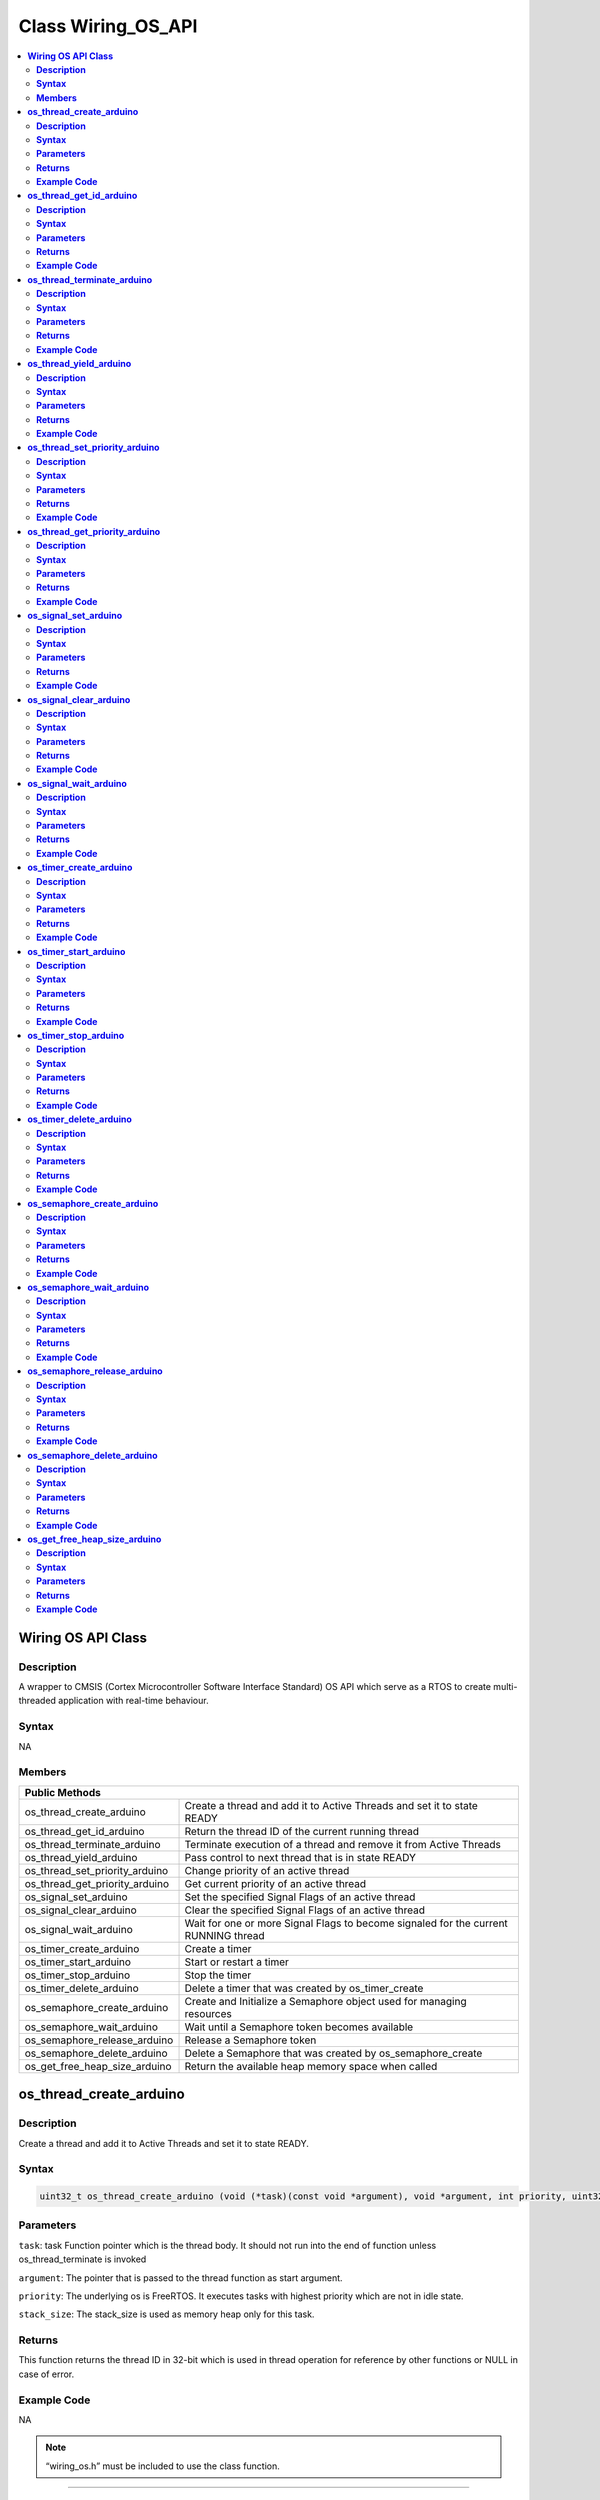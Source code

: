 Class Wiring_OS_API
===================

.. contents::
  :local:
  :depth: 2

**Wiring OS API Class**
-----------------------

**Description**
~~~~~~~~~~~~~~~

A wrapper to CMSIS (Cortex Microcontroller Software Interface Standard) OS API which serve as a RTOS to create multi-threaded application with real-time behaviour.

**Syntax**
~~~~~~~~~~

NA

**Members**
~~~~~~~~~~~

+--------------------------------+------------------------------------+
| **Public Methods**                                                  |
+================================+====================================+
| os_thread_create_arduino       | Create a thread and add it to      |
|                                | Active Threads and set it to state |
|                                | READY                              |
+--------------------------------+------------------------------------+
| os_thread_get_id_arduino       | Return the thread ID of the        |
|                                | current running thread             |
+--------------------------------+------------------------------------+
| os_thread_terminate_arduino    | Terminate execution of a thread    |
|                                | and remove it from Active Threads  |
+--------------------------------+------------------------------------+
| os_thread_yield_arduino        | Pass control to next thread that   |
|                                | is in state READY                  |
+--------------------------------+------------------------------------+
| os_thread_set_priority_arduino | Change priority of an active       |
|                                | thread                             |
+--------------------------------+------------------------------------+
| os_thread_get_priority_arduino | Get current priority of an active  |
|                                | thread                             |
+--------------------------------+------------------------------------+
| os_signal_set_arduino          | Set the specified Signal Flags of  |
|                                | an active thread                   |
+--------------------------------+------------------------------------+
| os_signal_clear_arduino        | Clear the specified Signal Flags   |
|                                | of an active thread                |
+--------------------------------+------------------------------------+
| os_signal_wait_arduino         | Wait for one or more Signal Flags  |
|                                | to become signaled for the current |
|                                | RUNNING thread                     |
+--------------------------------+------------------------------------+
| os_timer_create_arduino        | Create a timer                     |
+--------------------------------+------------------------------------+
| os_timer_start_arduino         | Start or restart a timer           |
+--------------------------------+------------------------------------+
| os_timer_stop_arduino          | Stop the timer                     |
+--------------------------------+------------------------------------+
| os_timer_delete_arduino        | Delete a timer that was created by |
|                                | os_timer_create                    |
+--------------------------------+------------------------------------+
| os_semaphore_create_arduino    | Create and Initialize a Semaphore  |
|                                | object used for managing resources |
+--------------------------------+------------------------------------+
| os_semaphore_wait_arduino      | Wait until a Semaphore token       |
|                                | becomes available                  |
+--------------------------------+------------------------------------+
| os_semaphore_release_arduino   | Release a Semaphore token          |
+--------------------------------+------------------------------------+
| os_semaphore_delete_arduino    | Delete a Semaphore that was        |
|                                | created by os_semaphore_create     |
+--------------------------------+------------------------------------+
| os_get_free_heap_size_arduino  | Return the available heap memory   |
|                                | space when called                  |
+--------------------------------+------------------------------------+

**os_thread_create_arduino**
----------------------------

**Description**
~~~~~~~~~~~~~~~

Create a thread and add it to Active Threads and set it to state READY.

**Syntax**
~~~~~~~~~~

.. code-block:: c++

  uint32_t os_thread_create_arduino (void (*task)(const void *argument), void *argument, int priority, uint32_t stack_size);

**Parameters**
~~~~~~~~~~~~~~

``task``: task Function pointer which is the thread body. It should not run into the end of function unless os_thread_terminate is invoked

``argument``: The pointer that is passed to the thread function as start argument.

``priority``: The underlying os is FreeRTOS. It executes tasks with highest priority which are not in idle state.

``stack_size``: The stack_size is used as memory heap only for this task.

**Returns**
~~~~~~~~~~~

This function returns the thread ID in 32-bit which is used in thread operation for reference by other functions or NULL in case of error.

**Example Code**
~~~~~~~~~~~~~~~~

NA

.. note :: “wiring_os.h” must be included to use the class function.

------------------------------------

**os_thread_get_id_arduino**
----------------------------

**Description**
~~~~~~~~~~~~~~~

Get the thread ID of the current running thread.

**Syntax**
~~~~~~~~~~

.. code-block:: c++

  uint32_t os_thread_get_id_arduino (void);

**Parameters**
~~~~~~~~~~~~~~

NA

**Returns**
~~~~~~~~~~~

This function returns current thread id in 32-bit which calls os_thread_get_id_arduino.

**Example Code**
~~~~~~~~~~~~~~~~

NA

.. note :: “wiring_os.h” must be included to use the class function.

---------------------------------------

**os_thread_terminate_arduino**
-------------------------------

**Description**
~~~~~~~~~~~~~~~

Terminate execution of a thread and remove it from Active Threads.

**Syntax**
~~~~~~~~~~

.. code-block:: c++

  uint32_t os_thread_terminate_arduino (uint32_t thread_id);

**Parameters**
~~~~~~~~~~~~~~

``thread_id``: Terminate the thread with specific thread_id

**Returns**
~~~~~~~~~~~

This function returns the os_status code.

**Example Code**
~~~~~~~~~~~~~~~~

NA

.. important :: Thread should not end without terminate first.

.. note :: “wiring_os.h” must be included to use the class function.

------------------------------------

**os_thread_yield_arduino**
---------------------------

**Description**
~~~~~~~~~~~~~~~
Pass control to next thread that is in READY state

**Syntax**
~~~~~~~~~~

.. code-block:: c++

  uint32_t os_thread_yield_arduino (void);

**Parameters**
~~~~~~~~~~~~~~

NA

**Returns**
~~~~~~~~~~~

This function returns the os_status code.

**Example Code**
~~~~~~~~~~~~~~~~

NA

.. important :: The smallest execution unit by default is one millisecond. When a thread with a lower priority wants to instantly give execution rights to a thread with a higher priority rather than waiting for the current 1 millisecond to expire, calling os_thread yield can transfer execution rights to the OS's idle task and determine which thread will execute next.

.. note :: “wiring_os.h” must be included to use the class function.

-----------------------------------------

**os_thread_set_priority_arduino**
----------------------------------

**Description**
~~~~~~~~~~~~~~~

Change priority of an active thread.

**Syntax**
~~~~~~~~~~

.. code-block:: c++

  uint32_t os_thread_set_priority_arduino (uint32_t thread_id, int priority);

**Parameters**
~~~~~~~~~~~~~~

``thread_id``: Thread ID identifies the thread (pointer to a thread control block). 

``priority``: The updated priority


**Returns**
~~~~~~~~~~~

This function returns os_status code.

**Example Code**
~~~~~~~~~~~~~~~~

NA

.. note :: “wiring_os.h” must be included to use the class function.

--------------------------------------

**os_thread_get_priority_arduino**
----------------------------------

**Description**
~~~~~~~~~~~~~~~

Get current priority of an active thread.

**Syntax**
~~~~~~~~~~

.. code-block:: c++

  uint32_t os_thread_get_priority_arduino (uint32_t thread_id);

**Parameters**
~~~~~~~~~~~~~~

``thread_id``: The target thread with the thread id to be searched

**Returns**
~~~~~~~~~~~

This function returns os_priority.

**Example Code**
~~~~~~~~~~~~~~~~

NA

.. note :: “wiring_os.h” must be included to use the class function.

------------------------------

**os_signal_set_arduino**
-------------------------

**Description**
~~~~~~~~~~~~~~~

Set the specified Signal Flags of an active thread.

**Syntax**
~~~~~~~~~~

.. code-block:: c++

  int32_t os_signal_set_arduino (uint32_t thread_id, int32_t signals);

**Parameters**
~~~~~~~~~~~~~~

``thread_id``: Thread ID obtained by os_thread_create_arduino or 

``os_thread_get_id_arduino.signals``: The signal flags of the thread that should be set.

**Returns**
~~~~~~~~~~~

This function returns previous signal flags of the specified thread or 0x80000000 in case of incorrect parameters.

**Example Code**
~~~~~~~~~~~~~~~~

NA

.. note :: “wiring_os.h” must be included to use the class function.

------------------------------------

**os_signal_clear_arduino**
---------------------------

**Description**
~~~~~~~~~~~~~~~

Clear the specified Signal Flags of an active thread.

**Syntax**
~~~~~~~~~~

.. code-block:: c++

  int32_t os_signal_clear_arduino (uint32_t thread_id, int32_t signals);

**Parameters**
~~~~~~~~~~~~~~

``thread_id``: Clear signal to a thread with the thread_id

``signals``: The signal flags of the thread that shall be cleared.

**Returns**
~~~~~~~~~~~

This function returns previous signal flags of the specified thread or 0x80000000 in case of incorrect parameters.

**Example Code**
~~~~~~~~~~~~~~~~

NA

.. note :: “wiring_os.h” must be included to use the class function.

----------------------------------

**os_signal_wait_arduino**
--------------------------

**Description**
~~~~~~~~~~~~~~~

Wait for one or more Signal Flags to become signalled for the current RUNNING thread.

**Syntax**
~~~~~~~~~~

.. code-block:: c++

  os_event_t os_signal_wait_arduino (int32_t signals, uint32_t millisec);

**Parameters**
~~~~~~~~~~~~~~

``signals``: the signals to be wait

``millisec``: the timeout value if no signal comes in (in ms). (Acceptable range: 0 - 0xFFFFFFFF, 0 indicates no timeout, 0xFFFFFFFF indicates infinite timeout)


**Returns**
~~~~~~~~~~~

This function returns event flag information or error code.

**Example Code**
~~~~~~~~~~~~~~~~

NA

.. note :: “wiring_os.h” must be included to use the class function.

---------------------------------

**os_timer_create_arduino**
---------------------------

**Description**
~~~~~~~~~~~~~~~

Create a timer.

**Syntax**
~~~~~~~~~~

.. code-block:: c++

  uint32_t os_timer_create_arduino (void (*callback)(void const *argument), uint8_t isPeriodic, void *argument);

**Parameters**
~~~~~~~~~~~~~~

``callback``: The function to be invoke when timer timeout

``isPeriodic``: OS_TIMER_ONCE or OS_TIMER_PERIODIC

``argument``: The argument that is brought into callback function

**Returns**
~~~~~~~~~~~

This function returns the timer id.

**Example Code**
~~~~~~~~~~~~~~~~

NA

.. note :: “wiring_os.h” must be included to use the class function.

-------------------------------

**os_timer_start_arduino**
--------------------------

**Description**
~~~~~~~~~~~~~~~

Start or restart a timer.

**Syntax**
~~~~~~~~~~

.. code-block:: c++

  uint32_t os_timer_start_arduino (uint32_t timer_id, uint32_t millisec);

**Parameters**
~~~~~~~~~~~~~~

``timer_id``: The timer id obtained from os_timer_create

``millisec``: The delay after timer starts (in ms) (Acceptable range: 0 - 0xFFFFFFFF, 0 indicates no timeout, 0xFFFFFFFF indicates infinite timeout)


**Returns**
~~~~~~~~~~~

This function returns os_status code.

**Example Code**
~~~~~~~~~~~~~~~~

NA

.. note :: “wiring_os.h” must be included to use the class function.

-----------------------------

**os_timer_stop_arduino**
-------------------------

**Description**
~~~~~~~~~~~~~~~

Stop the timer.

**Syntax**
~~~~~~~~~~

.. code-block:: c++

  uint32_t os_timer_stop_arduino (uint32_t timer_id);

**Parameters**
~~~~~~~~~~~~~~

``timer_id``: The timer id obtained from os_timer_create

**Returns**
~~~~~~~~~~~

This function returns os_status code.

**Example Code**
~~~~~~~~~~~~~~~~

NA

.. note :: “wiring_os.h” must be included to use the class function.

**os_timer_delete_arduino**
---------------------------

**Description**
~~~~~~~~~~~~~~~

Delete a timer that was created by “os_timer_create_arduino”.

**Syntax**
~~~~~~~~~~

.. code-block:: c++

  uint32_t os_timer_delete_arduino(uint32_t timer_id);

**Parameters**
~~~~~~~~~~~~~~

``timer_id``: The timer id obtained from os_timer_create

**Returns**
~~~~~~~~~~~

This function returns os_status code.

**Example Code**
~~~~~~~~~~~~~~~~

NA

.. note :: “wiring_os.h” must be included to use the class function.

--------------------------------

**os_semaphore_create_arduino**
-------------------------------

**Description**
~~~~~~~~~~~~~~~

Create and initialize a Semaphore object used for managing resources.

**Syntax**
~~~~~~~~~~

.. code-block:: c++

  uint32_t os_semaphore_create_arduino (int32_t count);

**Parameters**
~~~~~~~~~~~~~~

``count``: The number of available resources

**Returns**
~~~~~~~~~~~

This function returns semaphore ID.

**Example Code**
~~~~~~~~~~~~~~~~

NA

.. note :: “wiring_os.h” must be included to use the class function.

-------------------------------

**os_semaphore_wait_arduino**
-----------------------------

**Description**
~~~~~~~~~~~~~~~

Wait until a Semaphore token becomes available.

**Syntax**
~~~~~~~~~~

.. code-block:: c++

  int32_t os_semaphore_wait_arduino (uint32_t semaphore_id, uint32_t millisec);

**Parameters**
~~~~~~~~~~~~~~

``semaphore_id``: semaphore id obtained from os_semaphore_create

``millisec``: timeout value (in ms). (Acceptable range: 0 - 0xFFFFFFFF, 0 indicates no timeout, 0xFFFFFFFF indicates infinite timeout)


**Returns**
~~~~~~~~~~~

This function returns “1” if “os_semaphoe_wait_arduino” gets the available semaphore token, otherwise returns “0”.

**Example Code**
~~~~~~~~~~~~~~~~

NA

.. note :: “wiring_os.h” must be included to use the class function.

----------------------------------

**os_semaphore_release_arduino**
--------------------------------

**Description**
~~~~~~~~~~~~~~~

Release a Semaphore token.

**Syntax**
~~~~~~~~~~

.. code-block:: c++

  uint32_t os_semaphore_release_arduino (uint32_t semaphore_id);

**Parameters**
~~~~~~~~~~~~~~

``semaphore_id``: semaphore id obtained from os_semaphore_create

**Returns**
~~~~~~~~~~~

This function returns os_status code that indicates the execution status of the function.

**Example Code**
~~~~~~~~~~~~~~~~

NA

.. note :: “wiring_os.h” must be included to use the class function.

--------------------------------

**os_semaphore_delete_arduino**
-------------------------------

**Description**
~~~~~~~~~~~~~~~

Delete a Semaphore that was created by os_semaphore_create

**Syntax**
~~~~~~~~~~

.. code-block:: c++

  uint32_t os_semaphore_delete_arduino (uint32_t semaphore_id);

**Parameters**
~~~~~~~~~~~~~~

``semaphore_id``: semaphore id obtained from os_semaphore_create

**Returns**
~~~~~~~~~~~

This function returns os_status code that indicates the execution status of the function.

**Example Code**
~~~~~~~~~~~~~~~~

NA

.. important :: “os_semaphore_delete_arduino” shall be consistent in every CMSIS_RTOS. 

.. note :: “wiring_os.h” must be included to use the class function.

-----------------------------------

**os_get_free_heap_size_arduino**
---------------------------------

**Description**
~~~~~~~~~~~~~~~

Get the available heap memory space when called.

**Syntax**
~~~~~~~~~~

.. code-block:: c++

  size_t os_get_free_heap_size_arduino (void);

**Parameters**
~~~~~~~~~~~~~~

NA

**Returns**
~~~~~~~~~~~

This function returns the current free heap size as unsigned integer.

**Example Code**
~~~~~~~~~~~~~~~~

Example: `MemInfo <https://github.com/ambiot/ambd_arduino/blob/dev/Arduino_package/hardware/libraries/Sys/examples/MemInfo/MemInfo.ino>`_

.. note :: “wiring_os.h” must be included to use the class function.
